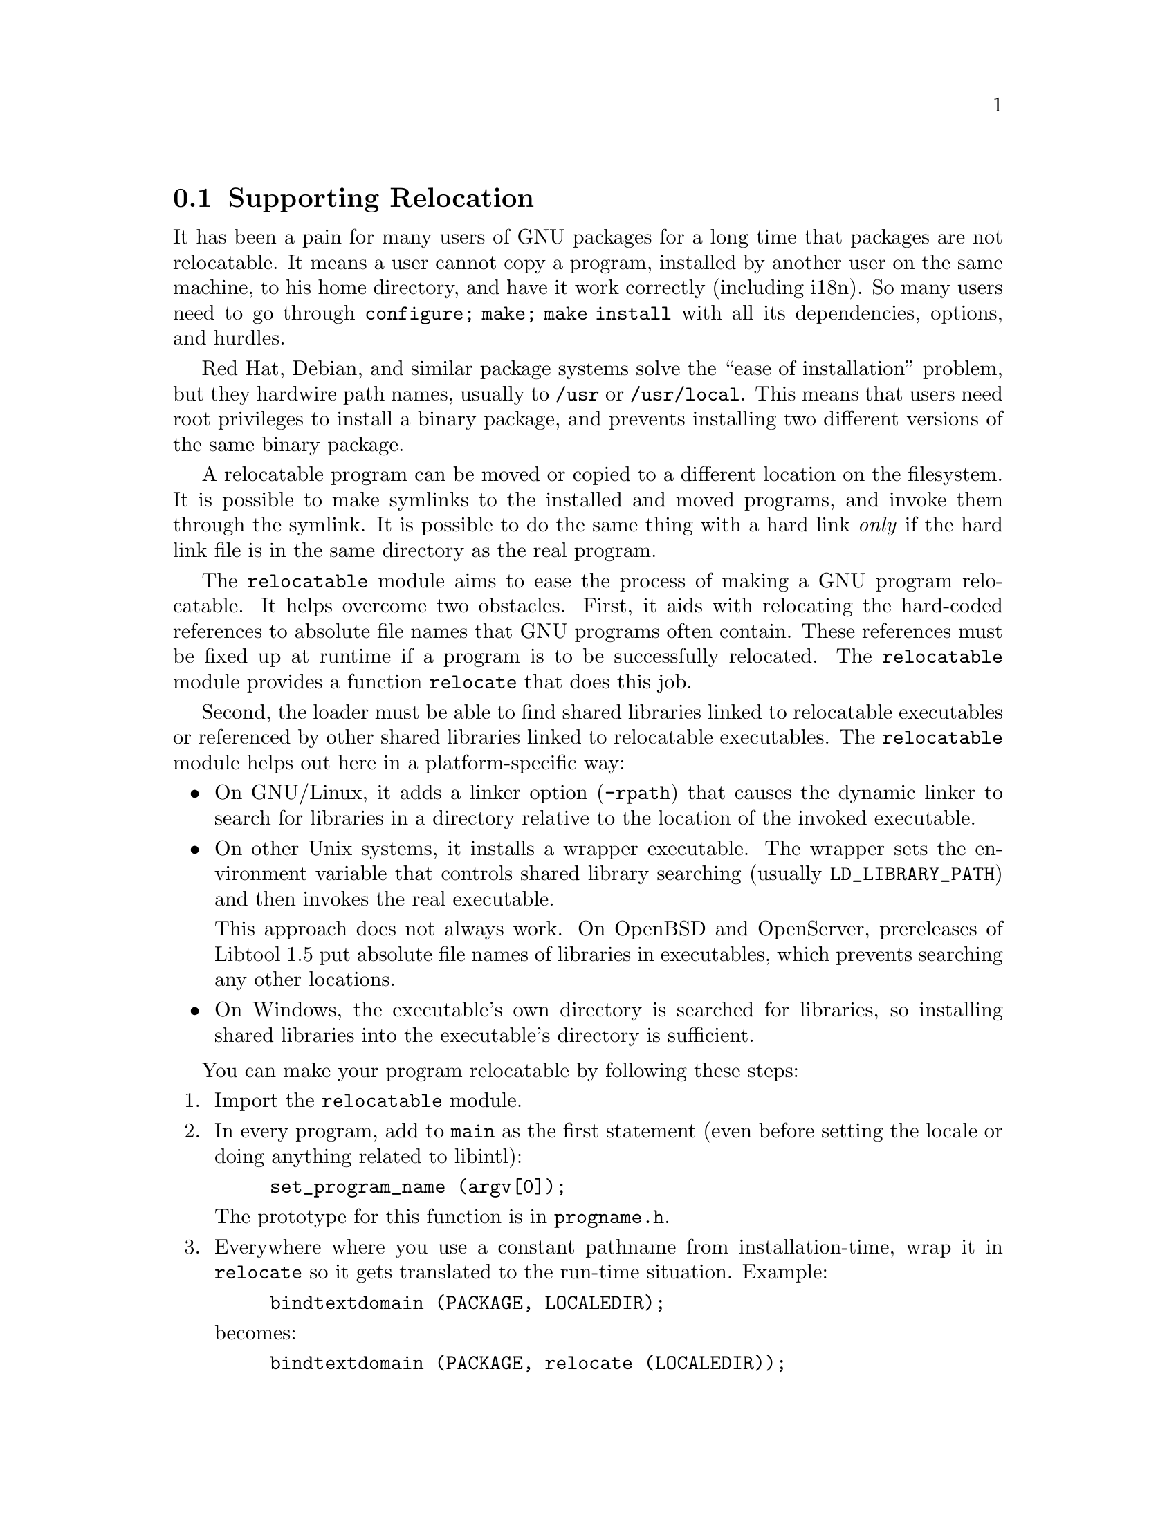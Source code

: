 @node Supporting Relocation
@section Supporting Relocation

It has been a pain for many users of GNU packages for a long time that
packages are not relocatable.  It means a user cannot copy a program,
installed by another user on the same machine, to his home directory,
and have it work correctly (including i18n).  So many users need to go
through @code{configure; make; make install} with all its
dependencies, options, and hurdles.

Red Hat, Debian, and similar package systems solve the ``ease of
installation'' problem, but they hardwire path names, usually to
@file{/usr} or @file{/usr/local}.  This means that users need root
privileges to install a binary package, and prevents installing two
different versions of the same binary package.

A relocatable program can be moved or copied to a different location
on the filesystem.  It is possible to make symlinks to the installed
and moved programs, and invoke them through the symlink. It is
possible to do the same thing with a hard link @emph{only} if the hard
link file is in the same directory as the real program.

The @code{relocatable} module aims to ease the process of making a GNU
program relocatable.  It helps overcome two obstacles.  First, it aids
with relocating the hard-coded references to absolute file names that
GNU programs often contain.  These references must be fixed up at
runtime if a program is to be successfully relocated.  The
@code{relocatable} module provides a function @code{relocate} that
does this job.

Second, the loader must be able to find shared libraries linked to
relocatable executables or referenced by other shared libraries linked
to relocatable executables.  The @code{relocatable} module helps out
here in a platform-specific way:

@itemize
@item
On GNU/Linux, it adds a linker option (@option{-rpath}) that causes
the dynamic linker to search for libraries in a directory relative to
the location of the invoked executable.

@item
On other Unix systems, it installs a wrapper executable.  The wrapper
sets the environment variable that controls shared library searching
(usually @env{LD_LIBRARY_PATH}) and then invokes the real executable.

This approach does not always work.  On OpenBSD and OpenServer,
prereleases of Libtool 1.5 put absolute file names of libraries in
executables, which prevents searching any other locations. 

@item
On Windows, the executable's own directory is searched for libraries,
so installing shared libraries into the executable's directory is
sufficient.
@end itemize

You can make your program relocatable by following these steps:

@enumerate
@item
Import the @code{relocatable} module.

@item
In every program, add to @code{main} as the first statement (even
before setting the locale or doing anything related to libintl):

@example
set_program_name (argv[0]);
@end example

The prototype for this function is in @file{progname.h}.

@item
Everywhere where you use a constant pathname from installation-time,
wrap it in @code{relocate} so it gets translated to the run-time situation.
Example:

@example
bindtextdomain (PACKAGE, LOCALEDIR);
@end example

@noindent
becomes:

@example 
bindtextdomain (PACKAGE, relocate (LOCALEDIR));
@end example

The prototype for this function is in @file{relocatable.h}.

@item
If your package installs shell scripts, also import the
@code{relocatable-script} module.  Then, near the beginning of each
shell script that your package installs, add the following:

@example
@@relocatable_sh@@
if test "@@RELOCATABLE@@" = yes; then
  exec_prefix="@@exec_prefix@@"
  bindir="@@bindir@@"
  orig_installdir="$bindir" # see Makefile.am's *_SCRIPTS variables
  func_find_curr_installdir # determine curr_installdir
  func_find_prefixes
  # Relocate the directory variables that we use.
  gettext_dir=`echo "$gettext_dir/" | sed -e 
"s%^$@{orig_installprefix@}/%$@{curr_installprefix@}/%" | sed -e 's,/$,,'`
fi
@end example

You must adapt the definition of @code{orig_installdir}, depending on
where the script gets installed.  Also, at the end, instead of
@code{gettext_dir}, transform those variables that you need.

@item
In your @file{Makefile.am}, for every program @command{foo} that gets
installed in, say, @file{$(bindir)}, you add:

@example
foo_CFLAGS = -DINSTALLDIR=\"$(bindir)\"
if RELOCATABLE_VIA_LD
foo_LDFLAGS = `$(RELOCATABLE_LDFLAGS) $(bindir)`
endif
@end example

@item
You may also need to add one or two variable assignments to your
@file{configure.ac}.  

If your package (or any package you rely on, e.g.@: gettext-runtime)
will be relocated together with a set of installed shared libraries,
then set @var{RELOCATABLE_LIBRARY_PATH} to a colon-separated list
of those libraries' directories, e.g.
@example
RELOCATABLE_LIBRARY_PATH='$(libdir)'
@end example

If your @file{config.h} is not in @file{$(top_builddir)}, then set
@var{RELOCATABLE_CONFIG_H_DIR} to its directory, e.g.
@example
RELOCATABLE_CONFIG_H_DIR='$(top_builddir)/src'
@end example
@end enumerate
